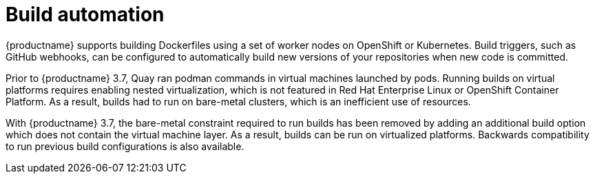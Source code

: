 [[arch-intro-build-automation]]
= Build automation

{productname} supports building Dockerfiles using a set of worker nodes on OpenShift or Kubernetes. Build triggers, such as GitHub webhooks, can be configured to automatically build new versions of your repositories when new code is committed.

Prior to {productname} 3.7, Quay ran podman commands in virtual machines launched by pods. Running builds on virtual platforms requires enabling nested virtualization, which is not featured in Red Hat Enterprise Linux or OpenShift Container Platform. As a result, builds had to run on bare-metal clusters, which is an inefficient use of resources.

With {productname} 3.7, the bare-metal constraint required to run builds has been removed by adding an additional build option which does not contain the virtual machine layer. As a result, builds can be run on virtualized platforms. Backwards compatibility to run previous build configurations is also available.